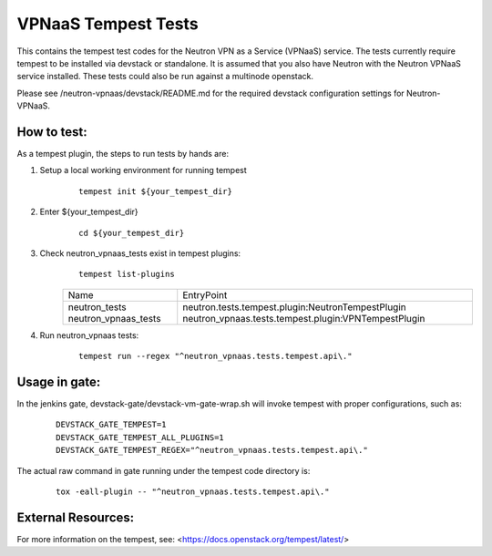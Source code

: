 ====================
VPNaaS Tempest Tests
====================

This contains the tempest test codes for the Neutron VPN as a Service (VPNaaS) service. The tests
currently require tempest to be installed via devstack or standalone. It is assumed that you
also have Neutron with the Neutron VPNaaS service installed. These tests could also be run against
a multinode openstack.

Please see /neutron-vpnaas/devstack/README.md for the required devstack configuration settings
for Neutron-VPNaaS.

How to test:
============

As a tempest plugin, the steps to run tests by hands are:

1. Setup a local working environment for running tempest
    ::

        tempest init ${your_tempest_dir}

2. Enter ${your_tempest_dir}
    ::

        cd ${your_tempest_dir}

3. Check neutron_vpnaas_tests exist in tempest plugins:
    ::

        tempest list-plugins

    +----------------------+--------------------------------------------------------+
    |         Name         |                       EntryPoint                       |
    +----------------------+--------------------------------------------------------+
    | neutron_tests        |   neutron.tests.tempest.plugin:NeutronTempestPlugin    |
    | neutron_vpnaas_tests |   neutron_vpnaas.tests.tempest.plugin:VPNTempestPlugin |
    +----------------------+--------------------------------------------------------+


4. Run neutron_vpnaas tests:
    ::

        tempest run --regex "^neutron_vpnaas.tests.tempest.api\."

Usage in gate:
==============

In the jenkins gate, devstack-gate/devstack-vm-gate-wrap.sh will invoke tempest with proper
configurations, such as:

    ::

        DEVSTACK_GATE_TEMPEST=1
        DEVSTACK_GATE_TEMPEST_ALL_PLUGINS=1
        DEVSTACK_GATE_TEMPEST_REGEX="^neutron_vpnaas.tests.tempest.api\."

The actual raw command in gate running under the tempest code directory is:

    ::

        tox -eall-plugin -- "^neutron_vpnaas.tests.tempest.api\."


External Resources:
===================

For more information on the tempest, see: <https://docs.openstack.org/tempest/latest/>

